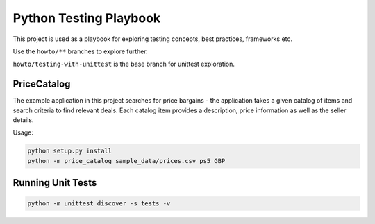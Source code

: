 Python Testing Playbook
#######################

This project is used as a playbook for exploring testing concepts, best practices, frameworks etc.

Use the ``howto/**`` branches to explore further.

``howto/testing-with-unittest`` is the base branch for unittest exploration.

PriceCatalog
============

The example application in this project searches for price bargains - the application takes a given catalog of
items and search criteria to find relevant deals. Each catalog item provides a description, price information as
well as the seller details.

Usage:

.. code-block:: console

    python setup.py install
    python -m price_catalog sample_data/prices.csv ps5 GBP

Running Unit Tests
==================

.. code-block:: console

    python -m unittest discover -s tests -v
